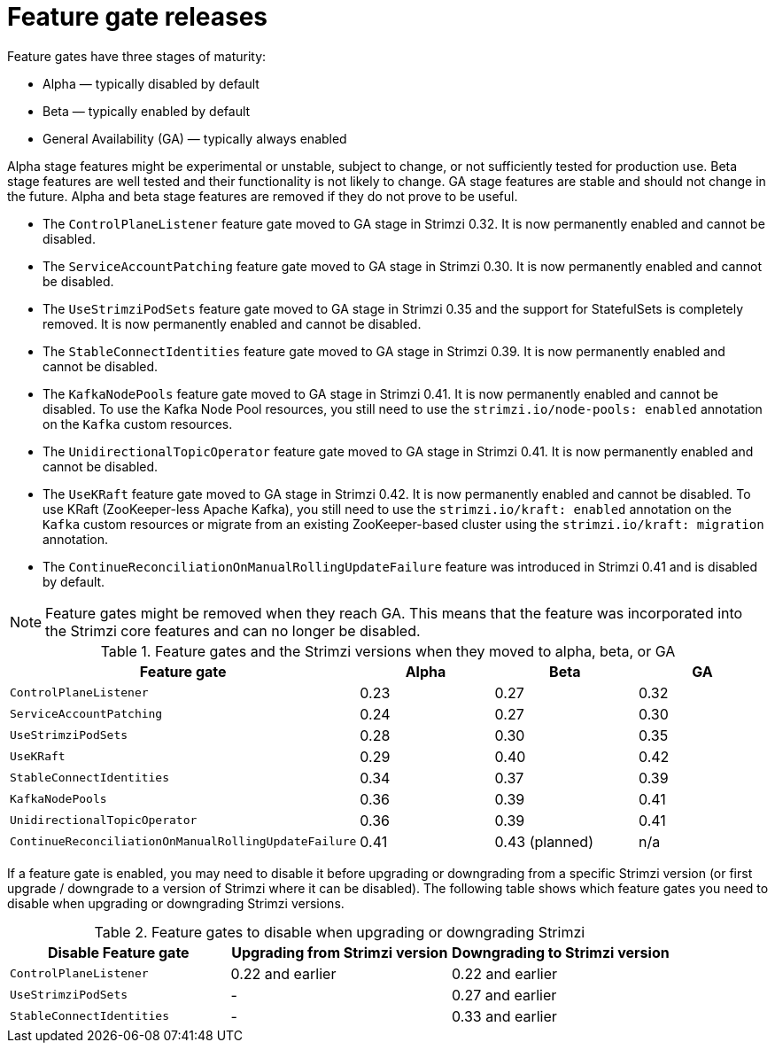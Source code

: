 // Module included in the following assemblies:
//
// assembly-using-the-cluster-operator.adoc

[id='ref-operator-cluster-feature-gate-releases-{context}']
= Feature gate releases

[role="_abstract"]
Feature gates have three stages of maturity:

* Alpha — typically disabled by default
* Beta — typically enabled by default
* General Availability (GA) — typically always enabled

Alpha stage features might be experimental or unstable, subject to change, or not sufficiently tested for production use.
Beta stage features are well tested and their functionality is not likely to change.
GA stage features are stable and should not change in the future.
Alpha and beta stage features are removed if they do not prove to be useful.

* The `ControlPlaneListener` feature gate moved to GA stage in Strimzi 0.32. It is now permanently enabled and cannot be disabled.
* The `ServiceAccountPatching` feature gate moved to GA stage in Strimzi 0.30. It is now permanently enabled and cannot be disabled.
* The `UseStrimziPodSets` feature gate moved to GA stage in Strimzi 0.35 and the support for StatefulSets is completely removed. It is now permanently enabled and cannot be disabled.
* The `StableConnectIdentities` feature gate moved to GA stage in Strimzi 0.39.
  It is now permanently enabled and cannot be disabled.
* The `KafkaNodePools` feature gate moved to GA stage in Strimzi 0.41.
  It is now permanently enabled and cannot be disabled.
  To use the Kafka Node Pool resources, you still need to use the `strimzi.io/node-pools: enabled` annotation on the `Kafka` custom resources.
* The `UnidirectionalTopicOperator` feature gate moved to GA stage in Strimzi 0.41.
  It is now permanently enabled and cannot be disabled.
* The `UseKRaft` feature gate moved to GA stage in Strimzi 0.42.
  It is now permanently enabled and cannot be disabled.
  To use KRaft (ZooKeeper-less Apache Kafka), you still need to use the `strimzi.io/kraft: enabled` annotation on the `Kafka` custom resources or migrate from an existing ZooKeeper-based cluster using the `strimzi.io/kraft: migration` annotation.
* The `ContinueReconciliationOnManualRollingUpdateFailure` feature was introduced in Strimzi 0.41 and is disabled by default.

NOTE: Feature gates might be removed when they reach GA. This means that the feature was incorporated into the Strimzi core features and can no longer be disabled.

.Feature gates and the Strimzi versions when they moved to alpha, beta, or GA
[cols="4*",options="header",stripes="none",separator=¦]
|===

¦Feature gate
¦Alpha
¦Beta
¦GA

¦`ControlPlaneListener`
¦0.23
¦0.27
¦0.32

¦`ServiceAccountPatching`
¦0.24
¦0.27
¦0.30

¦`UseStrimziPodSets`
¦0.28
¦0.30
¦0.35

¦`UseKRaft`
¦0.29
¦0.40
¦0.42

¦`StableConnectIdentities`
¦0.34
¦0.37
¦0.39

¦`KafkaNodePools`
¦0.36
¦0.39
¦0.41

¦`UnidirectionalTopicOperator`
¦0.36
¦0.39
¦0.41

¦`ContinueReconciliationOnManualRollingUpdateFailure`
¦0.41
¦0.43 (planned)
¦n/a

|===

If a feature gate is enabled, you may need to disable it before upgrading or downgrading from a specific Strimzi version (or first upgrade / downgrade to a version of Strimzi where it can be disabled).
The following table shows which feature gates you need to disable when upgrading or downgrading Strimzi versions.

.Feature gates to disable when upgrading or downgrading Strimzi
[cols="3*",options="header",stripes="none",separator=¦]
|===

¦Disable Feature gate
¦Upgrading from Strimzi version
¦Downgrading to Strimzi version

¦`ControlPlaneListener`
¦0.22 and earlier
¦0.22 and earlier

¦`UseStrimziPodSets`
¦-
¦0.27 and earlier

¦`StableConnectIdentities`
¦-
¦0.33 and earlier

|===
